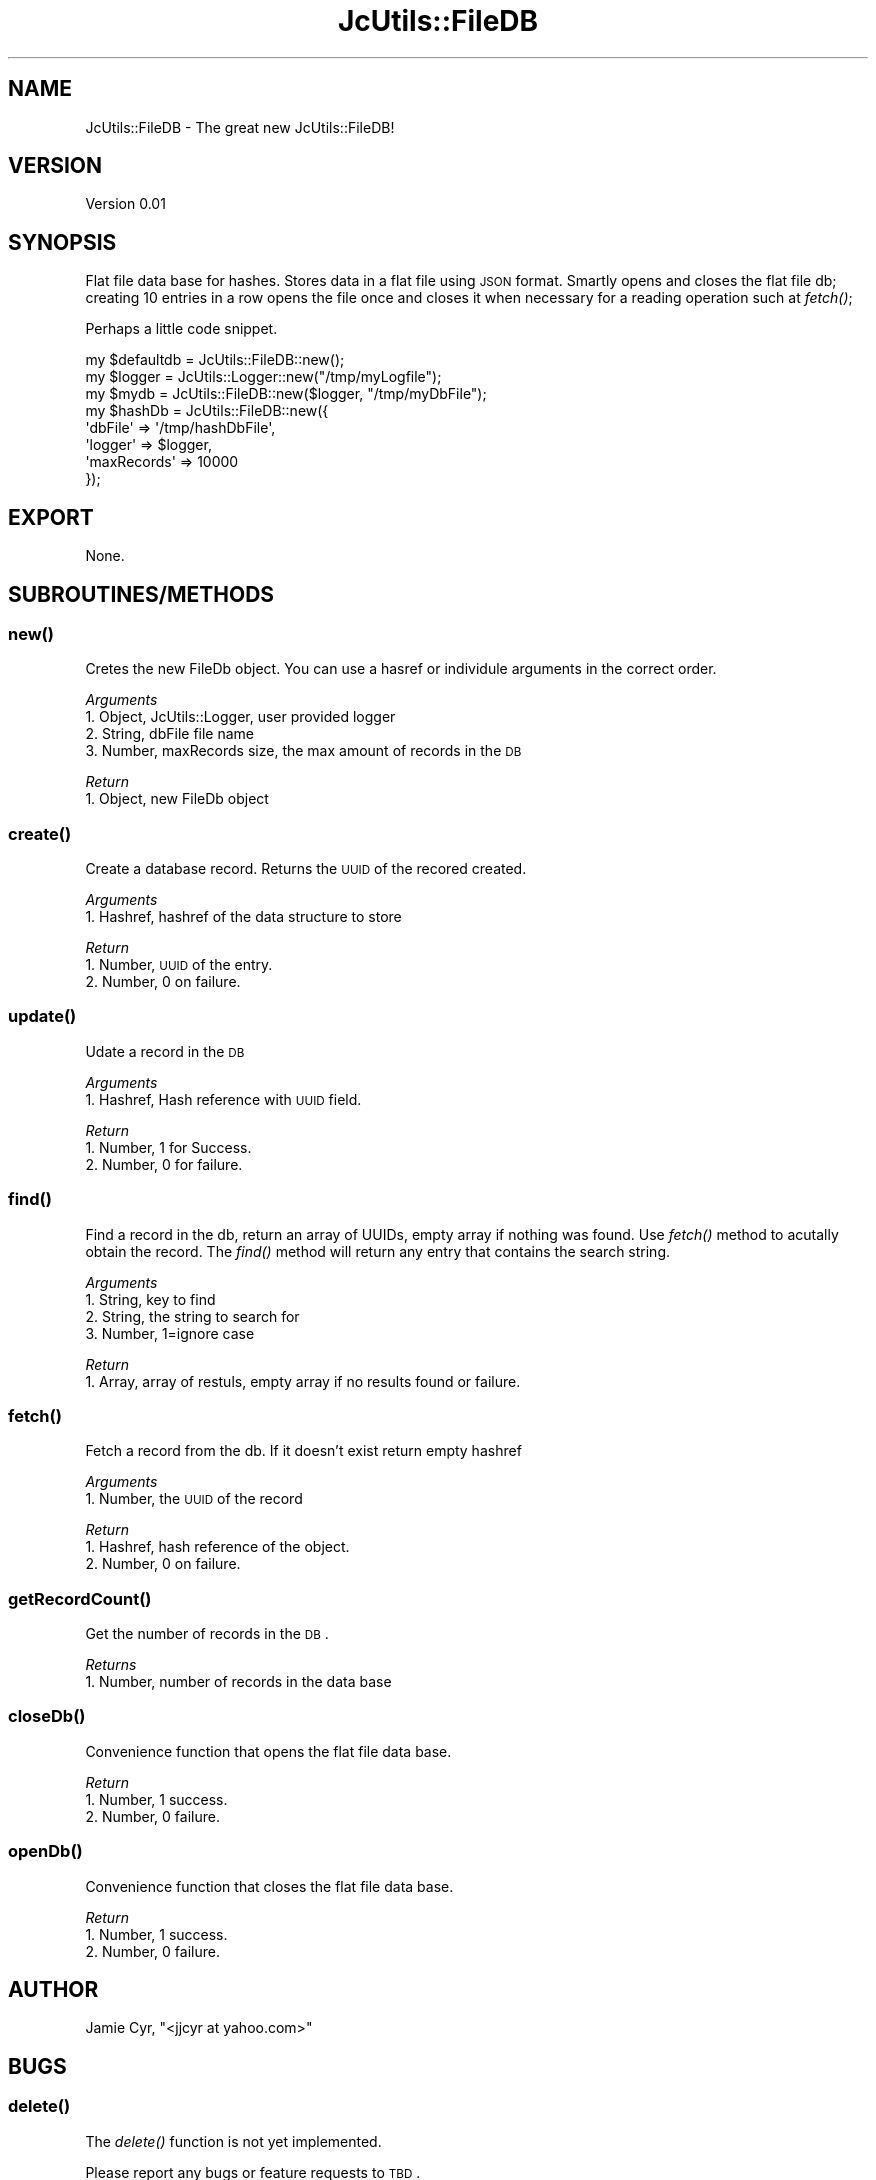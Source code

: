 .\" Automatically generated by Pod::Man 2.25 (Pod::Simple 3.16)
.\"
.\" Standard preamble:
.\" ========================================================================
.de Sp \" Vertical space (when we can't use .PP)
.if t .sp .5v
.if n .sp
..
.de Vb \" Begin verbatim text
.ft CW
.nf
.ne \\$1
..
.de Ve \" End verbatim text
.ft R
.fi
..
.\" Set up some character translations and predefined strings.  \*(-- will
.\" give an unbreakable dash, \*(PI will give pi, \*(L" will give a left
.\" double quote, and \*(R" will give a right double quote.  \*(C+ will
.\" give a nicer C++.  Capital omega is used to do unbreakable dashes and
.\" therefore won't be available.  \*(C` and \*(C' expand to `' in nroff,
.\" nothing in troff, for use with C<>.
.tr \(*W-
.ds C+ C\v'-.1v'\h'-1p'\s-2+\h'-1p'+\s0\v'.1v'\h'-1p'
.ie n \{\
.    ds -- \(*W-
.    ds PI pi
.    if (\n(.H=4u)&(1m=24u) .ds -- \(*W\h'-12u'\(*W\h'-12u'-\" diablo 10 pitch
.    if (\n(.H=4u)&(1m=20u) .ds -- \(*W\h'-12u'\(*W\h'-8u'-\"  diablo 12 pitch
.    ds L" ""
.    ds R" ""
.    ds C` ""
.    ds C' ""
'br\}
.el\{\
.    ds -- \|\(em\|
.    ds PI \(*p
.    ds L" ``
.    ds R" ''
'br\}
.\"
.\" Escape single quotes in literal strings from groff's Unicode transform.
.ie \n(.g .ds Aq \(aq
.el       .ds Aq '
.\"
.\" If the F register is turned on, we'll generate index entries on stderr for
.\" titles (.TH), headers (.SH), subsections (.SS), items (.Ip), and index
.\" entries marked with X<> in POD.  Of course, you'll have to process the
.\" output yourself in some meaningful fashion.
.ie \nF \{\
.    de IX
.    tm Index:\\$1\t\\n%\t"\\$2"
..
.    nr % 0
.    rr F
.\}
.el \{\
.    de IX
..
.\}
.\"
.\" Accent mark definitions (@(#)ms.acc 1.5 88/02/08 SMI; from UCB 4.2).
.\" Fear.  Run.  Save yourself.  No user-serviceable parts.
.    \" fudge factors for nroff and troff
.if n \{\
.    ds #H 0
.    ds #V .8m
.    ds #F .3m
.    ds #[ \f1
.    ds #] \fP
.\}
.if t \{\
.    ds #H ((1u-(\\\\n(.fu%2u))*.13m)
.    ds #V .6m
.    ds #F 0
.    ds #[ \&
.    ds #] \&
.\}
.    \" simple accents for nroff and troff
.if n \{\
.    ds ' \&
.    ds ` \&
.    ds ^ \&
.    ds , \&
.    ds ~ ~
.    ds /
.\}
.if t \{\
.    ds ' \\k:\h'-(\\n(.wu*8/10-\*(#H)'\'\h"|\\n:u"
.    ds ` \\k:\h'-(\\n(.wu*8/10-\*(#H)'\`\h'|\\n:u'
.    ds ^ \\k:\h'-(\\n(.wu*10/11-\*(#H)'^\h'|\\n:u'
.    ds , \\k:\h'-(\\n(.wu*8/10)',\h'|\\n:u'
.    ds ~ \\k:\h'-(\\n(.wu-\*(#H-.1m)'~\h'|\\n:u'
.    ds / \\k:\h'-(\\n(.wu*8/10-\*(#H)'\z\(sl\h'|\\n:u'
.\}
.    \" troff and (daisy-wheel) nroff accents
.ds : \\k:\h'-(\\n(.wu*8/10-\*(#H+.1m+\*(#F)'\v'-\*(#V'\z.\h'.2m+\*(#F'.\h'|\\n:u'\v'\*(#V'
.ds 8 \h'\*(#H'\(*b\h'-\*(#H'
.ds o \\k:\h'-(\\n(.wu+\w'\(de'u-\*(#H)/2u'\v'-.3n'\*(#[\z\(de\v'.3n'\h'|\\n:u'\*(#]
.ds d- \h'\*(#H'\(pd\h'-\w'~'u'\v'-.25m'\f2\(hy\fP\v'.25m'\h'-\*(#H'
.ds D- D\\k:\h'-\w'D'u'\v'-.11m'\z\(hy\v'.11m'\h'|\\n:u'
.ds th \*(#[\v'.3m'\s+1I\s-1\v'-.3m'\h'-(\w'I'u*2/3)'\s-1o\s+1\*(#]
.ds Th \*(#[\s+2I\s-2\h'-\w'I'u*3/5'\v'-.3m'o\v'.3m'\*(#]
.ds ae a\h'-(\w'a'u*4/10)'e
.ds Ae A\h'-(\w'A'u*4/10)'E
.    \" corrections for vroff
.if v .ds ~ \\k:\h'-(\\n(.wu*9/10-\*(#H)'\s-2\u~\d\s+2\h'|\\n:u'
.if v .ds ^ \\k:\h'-(\\n(.wu*10/11-\*(#H)'\v'-.4m'^\v'.4m'\h'|\\n:u'
.    \" for low resolution devices (crt and lpr)
.if \n(.H>23 .if \n(.V>19 \
\{\
.    ds : e
.    ds 8 ss
.    ds o a
.    ds d- d\h'-1'\(ga
.    ds D- D\h'-1'\(hy
.    ds th \o'bp'
.    ds Th \o'LP'
.    ds ae ae
.    ds Ae AE
.\}
.rm #[ #] #H #V #F C
.\" ========================================================================
.\"
.IX Title "JcUtils::FileDB 3pm"
.TH JcUtils::FileDB 3pm "2012-11-12" "perl v5.14.2" "User Contributed Perl Documentation"
.\" For nroff, turn off justification.  Always turn off hyphenation; it makes
.\" way too many mistakes in technical documents.
.if n .ad l
.nh
.SH "NAME"
JcUtils::FileDB \- The great new JcUtils::FileDB!
.SH "VERSION"
.IX Header "VERSION"
Version 0.01
.SH "SYNOPSIS"
.IX Header "SYNOPSIS"
Flat file data base for hashes.
Stores data in a flat file using \s-1JSON\s0 format.
Smartly opens and closes the flat file db; creating 10 entries in a row opens the file once and closes
it when necessary for a reading operation such at \fIfetch()\fR;
.PP
Perhaps a little code snippet.
.PP
.Vb 1
\&    my $defaultdb = JcUtils::FileDB::new();
\&    
\&    my $logger = JcUtils::Logger::new("/tmp/myLogfile");
\&    my $mydb = JcUtils::FileDB::new($logger, "/tmp/myDbFile");
\&    
\&    my $hashDb = JcUtils::FileDB::new({
\&         \*(AqdbFile\*(Aq       =>      \*(Aq/tmp/hashDbFile\*(Aq,
\&         \*(Aqlogger\*(Aq       =>      $logger,
\&         \*(AqmaxRecords\*(Aq   => 10000
\&    });
.Ve
.SH "EXPORT"
.IX Header "EXPORT"
None.
.SH "SUBROUTINES/METHODS"
.IX Header "SUBROUTINES/METHODS"
.SS "\fInew()\fP"
.IX Subsection "new()"
Cretes the new FileDb object.  You can use a hasref or individule arguments in the correct order.
.PP
\fIArguments\fR
.IX Subsection "Arguments"
.IP "1. Object, JcUtils::Logger, user provided logger" 4
.IX Item "1. Object, JcUtils::Logger, user provided logger"
.PD 0
.IP "2. String, dbFile file name" 4
.IX Item "2. String, dbFile file name"
.IP "3. Number, maxRecords size, the max amount of records in the \s-1DB\s0" 4
.IX Item "3. Number, maxRecords size, the max amount of records in the DB"
.PD
.PP
\fIReturn\fR
.IX Subsection "Return"
.IP "1. Object, new FileDb object" 2
.IX Item "1. Object, new FileDb object"
.SS "\fIcreate()\fP"
.IX Subsection "create()"
Create a database record. Returns the \s-1UUID\s0 of the recored created.
.PP
\fIArguments\fR
.IX Subsection "Arguments"
.IP "1. Hashref, hashref of the data structure to store" 2
.IX Item "1. Hashref, hashref of the data structure to store"
.PP
\fIReturn\fR
.IX Subsection "Return"
.IP "1. Number, \s-1UUID\s0 of the entry." 3
.IX Item "1. Number, UUID of the entry."
.PD 0
.IP "2. Number, 0 on failure." 3
.IX Item "2. Number, 0 on failure."
.PD
.SS "\fIupdate()\fP"
.IX Subsection "update()"
Udate a record in the \s-1DB\s0
.PP
\fIArguments\fR
.IX Subsection "Arguments"
.IP "1. Hashref, Hash reference with \s-1UUID\s0 field." 2
.IX Item "1. Hashref, Hash reference with UUID field."
.PP
\fIReturn\fR
.IX Subsection "Return"
.IP "1. Number, 1 for Success." 3
.IX Item "1. Number, 1 for Success."
.PD 0
.IP "2. Number, 0 for failure." 3
.IX Item "2. Number, 0 for failure."
.PD
.SS "\fIfind()\fP"
.IX Subsection "find()"
Find a record in the db, return an array of UUIDs, empty array if nothing was found.  Use \fIfetch()\fR method to
acutally obtain the record. The \fIfind()\fR method will return any entry that contains the search string.
.PP
\fIArguments\fR
.IX Subsection "Arguments"
.IP "1. String, key to find" 4
.IX Item "1. String, key to find"
.PD 0
.IP "2. String, the string to search for" 4
.IX Item "2. String, the string to search for"
.IP "3. Number, 1=ignore case" 4
.IX Item "3. Number, 1=ignore case"
.PD
.PP
\fIReturn\fR
.IX Subsection "Return"
.IP "1. Array, array of restuls, empty array if no results found or failure." 2
.IX Item "1. Array, array of restuls, empty array if no results found or failure."
.SS "\fIfetch()\fP"
.IX Subsection "fetch()"
Fetch a record from the db.  If it doesn't exist return empty hashref
.PP
\fIArguments\fR
.IX Subsection "Arguments"
.IP "1. Number, the \s-1UUID\s0 of the record" 2
.IX Item "1. Number, the UUID of the record"
.PP
\fIReturn\fR
.IX Subsection "Return"
.IP "1. Hashref, hash reference of the object." 2
.IX Item "1. Hashref, hash reference of the object."
.PD 0
.IP "2. Number, 0 on failure." 2
.IX Item "2. Number, 0 on failure."
.PD
.SS "\fIgetRecordCount()\fP"
.IX Subsection "getRecordCount()"
Get the number of records in the \s-1DB\s0.
.PP
\fIReturns\fR
.IX Subsection "Returns"
.IP "1. Number, number of records in the data base" 2
.IX Item "1. Number, number of records in the data base"
.SS "\fIcloseDb()\fP"
.IX Subsection "closeDb()"
Convenience function that opens the flat file data base.
.PP
\fIReturn\fR
.IX Subsection "Return"
.IP "1. Number, 1 success." 3
.IX Item "1. Number, 1 success."
.PD 0
.IP "2. Number, 0 failure." 3
.IX Item "2. Number, 0 failure."
.PD
.SS "\fIopenDb()\fP"
.IX Subsection "openDb()"
Convenience function that closes the flat file data base.
.PP
\fIReturn\fR
.IX Subsection "Return"
.IP "1. Number, 1 success." 3
.IX Item "1. Number, 1 success."
.PD 0
.IP "2. Number, 0 failure." 3
.IX Item "2. Number, 0 failure."
.PD
.SH "AUTHOR"
.IX Header "AUTHOR"
Jamie Cyr, \f(CW\*(C`<jjcyr at yahoo.com>\*(C'\fR
.SH "BUGS"
.IX Header "BUGS"
.SS "\fIdelete()\fP"
.IX Subsection "delete()"
The \fIdelete()\fR function is not yet implemented.
.PP
Please report any bugs or feature requests to \s-1TBD\s0.
.SH "SUPPORT"
.IX Header "SUPPORT"
You can find documentation for this module with the perldoc command.
.PP
.Vb 1
\&    perldoc JcUtils::FileDB
.Ve
.PP
You can also look for information at: \s-1TBD\s0
.SH "ACKNOWLEDGEMENTS"
.IX Header "ACKNOWLEDGEMENTS"
None.
.SH "LICENSE AND COPYRIGHT"
.IX Header "LICENSE AND COPYRIGHT"
Copyright 2012 Jamie Cyr.
.PP
This program is free software; you can redistribute it and/or modify it
under the terms of either: the \s-1GNU\s0 General Public License as published
by the Free Software Foundation; or the Artistic License.
.PP
See http://dev.perl.org/licenses/ for more information.
